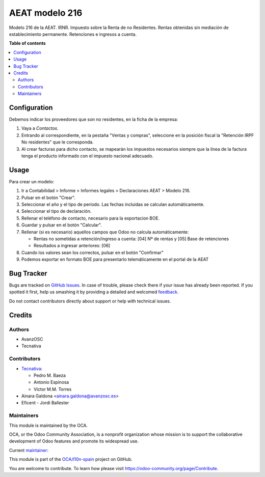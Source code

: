 ===============
AEAT modelo 216
===============

.. !!!!!!!!!!!!!!!!!!!!!!!!!!!!!!!!!!!!!!!!!!!!!!!!!!!!
   !! This file is generated by oca-gen-addon-readme !!
   !! changes will be overwritten.                   !!
   !!!!!!!!!!!!!!!!!!!!!!!!!!!!!!!!!!!!!!!!!!!!!!!!!!!!

.. |badge1| image:: https://img.shields.io/badge/maturity-Mature-brightgreen.png
    :target: https://odoo-community.org/page/development-status
    :alt: Mature
.. |badge2| image:: https://img.shields.io/badge/licence-AGPL--3-blue.png
    :target: http://www.gnu.org/licenses/agpl-3.0-standalone.html
    :alt: License: AGPL-3
.. |badge3| image:: https://img.shields.io/badge/github-OCA%2Fl10n--spain-lightgray.png?logo=github
    :target: https://github.com/OCA/l10n-spain/tree/14.0/l10n_es_aeat_mod216
    :alt: OCA/l10n-spain
.. |badge4| image:: https://img.shields.io/badge/weblate-Translate%20me-F47D42.png
    :target: https://translation.odoo-community.org/projects/l10n-spain-14-0/l10n-spain-14-0-l10n_es_aeat_mod216
    :alt: Translate me on Weblate
.. |badge5| image:: https://img.shields.io/badge/runbot-Try%20me-875A7B.png
    :target: https://runbot.odoo-community.org/runbot/189/14.0
    :alt: Try me on Runbot

|badge1| |badge2| |badge3| |badge4| |badge5| 

Modelo 216 de la AEAT. IRNR. Impuesto sobre la Renta de no Residentes. Rentas
obtenidas sin mediación de establecimiento permanente. Retenciones e ingresos
a cuenta.

**Table of contents**

.. contents::
   :local:

Configuration
=============

Debemos indicar los proveedores que son no residentes, en la ficha de la
empresa:

#. Vaya a *Contactos*.
#. Entrando al correspondiente, en la pestaña "Ventas y compras", seleccione en
   la posición fiscal la "Retención IRPF No residentes" que le corresponda.
#. Al crear facturas para dicho contacto, se mapearán los impuestos necesarios
   siempre que la línea de la factura tenga el producto informado con el
   impuesto nacional adecuado.

Usage
=====

Para crear un modelo:

#. Ir a Contabilidad > Informe > Informes legales > Declaraciones AEAT > Modelo 216.
#. Pulsar en el botón "Crear".
#. Seleccionar el año y el tipo de período. Las fechas incluidas se calculan
   automáticamente.
#. Seleccionar el tipo de declaración.
#. Rellenar el teléfono de contacto, necesario para la exportacion BOE.
#. Guardar y pulsar en el botón "Calcular".
#. Rellenar (si es necesario) aquellos campos que Odoo no calcula automáticamente:

   * Rentas no sometidas a retención/ingreso a cuenta: [04] Nº de rentas y [05] Base de retenciones
   * Resultados a ingresar anteriores: [06]

#. Cuando los valores sean los correctos, pulsar en el botón "Confirmar"
#. Podemos exportar en formato BOE para presentarlo telemáticamente en el portal
   de la AEAT

Bug Tracker
===========

Bugs are tracked on `GitHub Issues <https://github.com/OCA/l10n-spain/issues>`_.
In case of trouble, please check there if your issue has already been reported.
If you spotted it first, help us smashing it by providing a detailed and welcomed
`feedback <https://github.com/OCA/l10n-spain/issues/new?body=module:%20l10n_es_aeat_mod216%0Aversion:%2014.0%0A%0A**Steps%20to%20reproduce**%0A-%20...%0A%0A**Current%20behavior**%0A%0A**Expected%20behavior**>`_.

Do not contact contributors directly about support or help with technical issues.

Credits
=======

Authors
~~~~~~~

* AvanzOSC
* Tecnativa

Contributors
~~~~~~~~~~~~

* `Tecnativa <https://www.tecnativa.com>`_:

  * Pedro M. Baeza
  * Antonio Espinosa
  * Victor M.M. Torres

* Ainara Galdona <ainara.galdona@avanzosc.es>
* Eficent - Jordi Ballester

Maintainers
~~~~~~~~~~~

This module is maintained by the OCA.

.. image:: https://odoo-community.org/logo.png
   :alt: Odoo Community Association
   :target: https://odoo-community.org

OCA, or the Odoo Community Association, is a nonprofit organization whose
mission is to support the collaborative development of Odoo features and
promote its widespread use.

.. |maintainer-pedrobaeza| image:: https://github.com/pedrobaeza.png?size=40px
    :target: https://github.com/pedrobaeza
    :alt: pedrobaeza

Current `maintainer <https://odoo-community.org/page/maintainer-role>`__:

|maintainer-pedrobaeza| 

This module is part of the `OCA/l10n-spain <https://github.com/OCA/l10n-spain/tree/14.0/l10n_es_aeat_mod216>`_ project on GitHub.

You are welcome to contribute. To learn how please visit https://odoo-community.org/page/Contribute.
